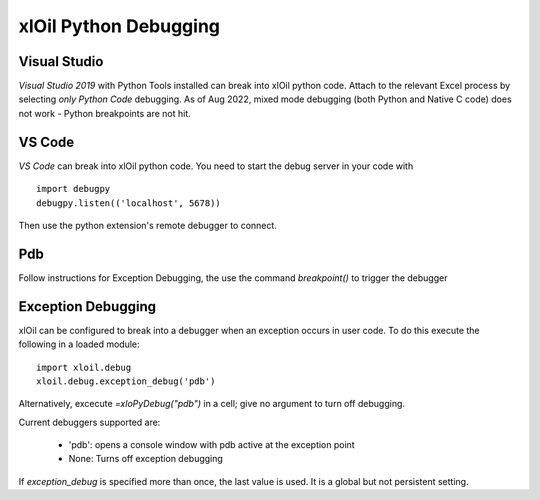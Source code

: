 ==============================
xlOil Python Debugging
==============================

Visual Studio
-------------
*Visual Studio 2019* with Python Tools installed can break into xlOil python code.  Attach to the
relevant Excel process by selecting *only Python Code* debugging.  As of Aug 2022, mixed mode debugging
(both Python and Native C code) does not work - Python breakpoints are not hit.

VS Code
-------

*VS Code* can break into xlOil python code. You need to start the debug server in your code with

::

    import debugpy
    debugpy.listen(('localhost', 5678))

Then use the python extension's remote debugger to connect.

Pdb
---
Follow instructions for Exception Debugging, the use the command `breakpoint()` to trigger
the debugger


Exception Debugging
-------------------
xlOil can be configured to break into a debugger when an exception occurs in user code.  To 
do this execute the following in a loaded module:

::

    import xloil.debug
    xloil.debug.exception_debug('pdb')

Alternatively, excecute `=xloPyDebug("pdb")` in a cell; give no argument to turn off debugging.

Current debuggers supported are:

    * 'pdb': opens a console window with pdb active at the exception point
    * None: Turns off exception debugging

.. note:
    It used to be possible to select the 'vs' debugger and use Python Tools for Visual Studio 
    for exception debugging but this no longer appears to work as expected.

If `exception_debug` is specified more than once, the last value is used. It is a global but
not persistent setting.
